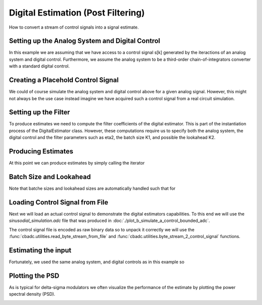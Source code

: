 
.. DO NOT EDIT.
.. THIS FILE WAS AUTOMATICALLY GENERATED BY SPHINX-GALLERY.
.. TO MAKE CHANGES, EDIT THE SOURCE PYTHON FILE:
.. "auto_examples/a_getting_started/plot_c_digital_estimator.py"
.. LINE NUMBERS ARE GIVEN BELOW.

.. only:: html

    .. note::
        :class: sphx-glr-download-link-note

        Click :ref:`here <sphx_glr_download_auto_examples_a_getting_started_plot_c_digital_estimator.py>`
        to download the full example code

.. rst-class:: sphx-glr-example-title

.. _sphx_glr_auto_examples_a_getting_started_plot_c_digital_estimator.py:


Digital Estimation (Post Filtering)
===================================

How to convert a stream of control signals into a signal estimate.

.. GENERATED FROM PYTHON SOURCE LINES 8-15

Setting up the Analog System and Digital Control
------------------------------------------------

In this example we are assuming that we have access to a control signal 
s[k] generated by the iteractions of an analog system and digital control.
Furthermore, we assume the analog system to be a third-order 
chain-of-integrators converter with a standard digital control. 

.. GENERATED FROM PYTHON SOURCE LINES 15-53

.. code-block:: default
   :lineno-start: 16


    # Setup analog system and digital control
    from cbadc.analog_system import AnalogSystem
    from cbadc.digital_control import DigitalControl
    from cbadc.digital_estimator import DigitalEstimator
    N = 6
    M = N
    beta = 6250.
    rho = - beta * 1e-2
    A = [[rho, 0, 0, 0, 0, 0], 
         [beta, rho, 0, 0, 0, 0], 
         [0, beta, rho, 0, 0, 0], 
         [0, 0, beta, rho, 0, 0],
         [0, 0, 0, beta, rho, 0],
         [0, 0, 0, 0, beta, rho]]
    B = [[beta], [0], [0], [0], [0], [0]]
    CT = [[0, 0, 0, 0, 0, 1]]
    Gamma = [[-beta, 0, 0, 0, 0, 0], 
             [0, -beta, 0, 0, 0, 0], 
             [0, 0, -beta, 0, 0, 0],
             [0, 0, 0, -beta, 0, 0],
             [0, 0, 0, 0, -beta, 0],
             [0, 0, 0, 0, 0, -beta]]
    Gamma_tildeT = [[1, 0, 0, 0, 0, 0], 
                    [0, 1, 0, 0, 0, 0], 
                    [0, 0, 1, 0, 0, 0],
                    [0, 0, 0, 1, 0, 0],
                    [0, 0, 0, 0, 1, 0],
                    [0, 0, 0, 0, 0, 1]]
    T = 1.0/(2 * beta)

    analog_system = AnalogSystem(A, B, CT, Gamma, Gamma_tildeT)
    digital_control = DigitalControl(T, M)

    # Summarize the analog system, digital control, and digital estimator.
    print(analog_system, "\n")
    print(digital_control)





.. rst-class:: sphx-glr-script-out

 Out:

 .. code-block:: none

    The analog system is parameterized as:
    A =
    [[ -62.5    0.     0.     0.     0.     0. ]
     [6250.   -62.5    0.     0.     0.     0. ]
     [   0.  6250.   -62.5    0.     0.     0. ]
     [   0.     0.  6250.   -62.5    0.     0. ]
     [   0.     0.     0.  6250.   -62.5    0. ]
     [   0.     0.     0.     0.  6250.   -62.5]],
    B =
    [[6250.]
     [   0.]
     [   0.]
     [   0.]
     [   0.]
     [   0.]],
    CT = 
    [[0. 0. 0. 0. 0. 1.]],
    Gamma =
    [[-6250.     0.     0.     0.     0.     0.]
     [    0. -6250.     0.     0.     0.     0.]
     [    0.     0. -6250.     0.     0.     0.]
     [    0.     0.     0. -6250.     0.     0.]
     [    0.     0.     0.     0. -6250.     0.]
     [    0.     0.     0.     0.     0. -6250.]],
    and Gamma_tildeT =
    [[1. 0. 0. 0. 0. 0.]
     [0. 1. 0. 0. 0. 0.]
     [0. 0. 1. 0. 0. 0.]
     [0. 0. 0. 1. 0. 0.]
     [0. 0. 0. 0. 1. 0.]
     [0. 0. 0. 0. 0. 1.]] 

    The Digital Control is parameterized as:
    T = 8e-05,
    M = 6, and next update at
    t = 8e-05




.. GENERATED FROM PYTHON SOURCE LINES 54-61

Creating a Placehold Control Signal
-----------------------------------

We could of course simulate the analog system and digital control above
for a given analog signal. However, this might not always be the use case
instead imagine we have acquired such a control signal from a real circuit
simulation. 

.. GENERATED FROM PYTHON SOURCE LINES 61-79

.. code-block:: default
   :lineno-start: 61

    import numpy as np
    from cbadc.utilities import random_control_signal

    # In principle, we can create a dummy generator by just 
    def dummy_control_sequence_signal():
        while(True):
            yield np.zeros(M, dtype=np.int8)
    # and then pass dummy_control_sequence_signal as the control_sequence
    # to the digital estimator. 

    # Another way would be to use a random control signal. Such a generator
    # is already provided in the :func:`cbadc.utilities.random_control_signal` function.
    # Subsequently, a random (random 1-0 valued M tuples) control signal of length
    sequence_length = 10
    # can conveniently be created as
    control_signal_sequences = random_control_signal(M, stop_after_number_of_iterations=sequence_length, random_seed=42)
    # where random_seed and stop_after_number_of_iterations are fully optional








.. GENERATED FROM PYTHON SOURCE LINES 80-88

Setting up the Filter
------------------------------------

To produce estimates we need to compute the filter coefficients of the
digital estimator. This is part of the instantiation process of the 
DigitalEstimator class. However, these computations require us to 
specify both the analog system, the digital control and the filter parameters
such as eta2, the batch size K1, and possible the lookahead K2.

.. GENERATED FROM PYTHON SOURCE LINES 88-100

.. code-block:: default
   :lineno-start: 89


    # Set the bandwidth of the estimator
    eta2 = 1e7
    # Set the batch size
    K1 = sequence_length

    # Instantiate the digital estimator (this is where the filter coefficients are computed).
    digital_estimator = DigitalEstimator(control_signal_sequences, analog_system, digital_control, eta2, K1)

    print(digital_estimator, "\n")






.. rst-class:: sphx-glr-script-out

 Out:

 .. code-block:: none

    Digital estimator is parameterized as 
    eta2 = 10000000.00, 70 [dB],
    Ts = 8e-05,
    K1 = 10,
    K2 = 0,
    estimator_type = quadratic,
    and
    number_of_iterations = 9223372036854775808. 





.. GENERATED FROM PYTHON SOURCE LINES 101-105

Producing Estimates
-------------------

At this point we can produce estimates by simply calling the iterator

.. GENERATED FROM PYTHON SOURCE LINES 105-110

.. code-block:: default
   :lineno-start: 106


    for i in digital_estimator:
        print(i)






.. rst-class:: sphx-glr-script-out

 Out:

 .. code-block:: none

    [-0.19364346]
    [-0.19162643]
    [-0.18828573]
    [-0.18366046]
    [-0.17780668]
    [-0.17079648]
    [-0.1627168]
    [-0.1536679]
    [-0.14376174]
    [-0.13312004]
    [-0.51926864]
    [-0.5136171]
    [-0.50524818]
    [-0.49425681]
    [-0.4807663]
    [-0.46492652]
    [-0.44691167]
    [-0.42691776]
    [-0.40515974]
    [-0.38186847]
    Warning: StopIteration recived by estimator.




.. GENERATED FROM PYTHON SOURCE LINES 111-116

Batch Size and Lookahead
------------------------

Note that batche sizes and lookahead sizes are automatically handled such that
for

.. GENERATED FROM PYTHON SOURCE LINES 116-127

.. code-block:: default
   :lineno-start: 116

    K1 = 5
    K2 = 1
    sequence_length = 11
    control_signal_sequences = random_control_signal(M, stop_after_number_of_iterations=sequence_length, random_seed=42)
    digital_estimator = DigitalEstimator(control_signal_sequences, analog_system, digital_control, eta2, K1, K2)

    # The iterator is still called the same way.
    for i in digital_estimator:
        print(i)
    # However, this time this iterator involves computing two batches each involving a lookahead of size one.





.. rst-class:: sphx-glr-script-out

 Out:

 .. code-block:: none

    [-0.24816274]
    [-0.25087817]
    [-0.25204345]
    [-0.2516448]
    [-0.24968787]
    [-0.13670625]
    [-0.12701198]
    [-0.11653482]
    [-0.10540392]
    [-0.09375593]
    [-0.28843043]
    [-0.27746176]
    [-0.26513901]
    [-0.25160526]
    [-0.23701516]
    Warning: StopIteration recived by estimator.




.. GENERATED FROM PYTHON SOURCE LINES 128-139

Loading Control Signal from File
--------------------------------

Next we will load an actual control signal to demonstrate the digital 
estimators capabilities. To this end we will use the 
`sinusodial_simulation.adc` file that was produced in 
:doc:`./plot_b_simulate_a_control_bounded_adc`.

The control signal file is encoded as raw binary data so to unpack it 
correctly we will use the :func:`cbadc.utilities.read_byte_stream_from_file`
and :func:`cbadc.utilities.byte_stream_2_control_signal` functions.

.. GENERATED FROM PYTHON SOURCE LINES 139-144

.. code-block:: default
   :lineno-start: 139

    from cbadc.utilities import read_byte_stream_from_file, byte_stream_2_control_signal

    byte_stream = read_byte_stream_from_file('sinusodial_simulation.adc', M)
    control_signal_sequences = byte_stream_2_control_signal(byte_stream, M)








.. GENERATED FROM PYTHON SOURCE LINES 145-151

Estimating the input
--------------------

Fortunately, we used the same
analog system, and digital controls as in this example so 


.. GENERATED FROM PYTHON SOURCE LINES 151-177

.. code-block:: default
   :lineno-start: 151

    import matplotlib.pyplot as plt

    stop_after_number_of_iterations = 1 << 17
    u_hat = np.zeros(stop_after_number_of_iterations)
    K1 = 1 << 10
    K2 = 1 << 11
    digital_estimator = DigitalEstimator(
        control_signal_sequences, 
        analog_system, digital_control, 
        eta2, 
        K1, 
        K2,
        stop_after_number_of_iterations=stop_after_number_of_iterations
        )
    for index, u_hat_temp in enumerate(digital_estimator):
        u_hat[index] = u_hat_temp

    t = np.arange(u_hat.size)
    plt.plot(t, u_hat)
    plt.xlabel('$t / T$')
    plt.ylabel('$\hat{u}(t)$')
    plt.title("Estimated input signal")
    plt.grid()
    plt.xlim((0, 750))
    plt.tight_layout()




.. image:: /auto_examples/a_getting_started/images/sphx_glr_plot_c_digital_estimator_001.png
    :alt: Estimated input signal
    :class: sphx-glr-single-img


.. rst-class:: sphx-glr-script-out

 Out:

 .. code-block:: none

    Warning: StopIteration recived by estimator.




.. GENERATED FROM PYTHON SOURCE LINES 178-183

Plotting the PSD
----------------

As is typical for delta-sigma modulators we often visualize the performance 
of the estimate by plotting the power spectral density (PSD).

.. GENERATED FROM PYTHON SOURCE LINES 183-193

.. code-block:: default
   :lineno-start: 183

    from cbadc.utilities import compute_power_spectral_density

    f, psd = compute_power_spectral_density(u_hat[K2:])
    plt.figure()
    plt.semilogx(f, 10 * np.log10(psd))
    plt.xlabel('frequency [Hz]')
    plt.ylabel('$ \mathrm{V}^2 \, / \, \mathrm{Hz}$')
    plt.xlim((f[1], f[-1]))
    plt.grid(which='both')




.. image:: /auto_examples/a_getting_started/images/sphx_glr_plot_c_digital_estimator_002.png
    :alt: plot c digital estimator
    :class: sphx-glr-single-img






.. rst-class:: sphx-glr-timing

   **Total running time of the script:** ( 0 minutes  19.175 seconds)


.. _sphx_glr_download_auto_examples_a_getting_started_plot_c_digital_estimator.py:


.. only :: html

 .. container:: sphx-glr-footer
    :class: sphx-glr-footer-example



  .. container:: sphx-glr-download sphx-glr-download-python

     :download:`Download Python source code: plot_c_digital_estimator.py <plot_c_digital_estimator.py>`



  .. container:: sphx-glr-download sphx-glr-download-jupyter

     :download:`Download Jupyter notebook: plot_c_digital_estimator.ipynb <plot_c_digital_estimator.ipynb>`


.. only:: html

 .. rst-class:: sphx-glr-signature

    `Gallery generated by Sphinx-Gallery <https://sphinx-gallery.github.io>`_
